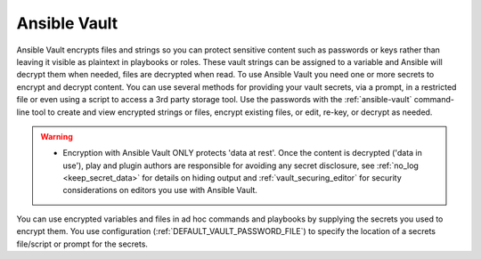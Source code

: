 .. _vault:

*************
Ansible Vault
*************

Ansible Vault encrypts files and strings so you can protect sensitive content such as passwords or keys rather than leaving it visible as plaintext in playbooks or roles.
These vault strings can be assigned to a variable and Ansible will decrypt them when needed, files are decrypted when read.
To use Ansible Vault you need one or more secrets to encrypt and decrypt content.
You can use several methods for providing your vault secrets, via a prompt, in a restricted file or even using a script to access a 3rd party storage tool.
Use the passwords with the :ref:`ansible-vault` command-line tool to create and view encrypted strings or files, encrypt existing files, or edit, re-key, or decrypt as needed.

.. warning::
    * Encryption with Ansible Vault ONLY protects 'data at rest'.
      Once the content is decrypted ('data in use'), play and plugin authors are responsible for avoiding any secret disclosure,
      see :ref:`no_log <keep_secret_data>` for details on hiding output and :ref:`vault_securing_editor` for security considerations
      on editors you use with Ansible Vault.

You can use encrypted variables and files in ad hoc commands and playbooks by supplying the secrets you used to encrypt them.
You use configuration (:ref:`DEFAULT_VAULT_PASSWORD_FILE`) to specify the location of a secrets file/script or prompt for the secrets.
